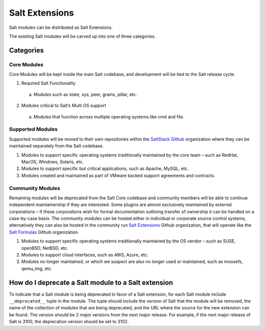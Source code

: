 .. _salt_extensions:

===============
Salt Extensions
===============

Salt modules can be distributed as Salt Extensions.

The existing Salt modules will be carved up into one of three categories.

Categories
==========

Core Modules
------------

Core Modules will be kept inside the main Salt codebase, and development will be tied to the
Salt release cycle.

1. Required Salt Functionality

  a. Modules such as state, sys, peer, grains, pillar, etc.

2. Modules critical to Salt’s Multi OS support

  a. Modules that function across multiple operating systems like cmd and file.

Supported Modules
-----------------

Supported modules will be moved to their own repositories within the `SaltStack Github`_
organization where they can be maintained separately from the Salt codebase.

1. Modules to support specific operating systems traditionally maintained by the core team
   – such as RedHat, MacOS, Windows, Solaris, etc.

2. Modules to support specific but critical applications, such as Apache, MySQL, etc.

3. Modules created and maintained as part of VMware backed support agreements and
   contracts.

Community Modules
-----------------

Remaining modules will be deprecated from the Salt Core codebase and community members
will be able to continue independent maintainership if they are interested. Some plugins are
almost exclusively maintained by external corporations – if these corporations wish for formal
documentation outlining transfer of ownership it can be handled on a case-by-case basis. The
community modules can be hosted either in individual or corporate source control systems,
alternatively they can also be hosted in the community run `Salt Extensions`_ Github organization,
that will operate like the `Salt Formulas`_ Github organization.


1. Modules to support specific operating systems traditionally maintained by the OS vendor
   – such as SUSE, openBSD, NetBSD, etc.

2. Modules to support cloud interfaces, such as AWS, Azure, etc.

3. Modules no longer maintained, or which we suspect are also no longer used or
   maintained, such as moosefs, qemu_img, etc.


.. _deprecate-modules:

How do I deprecate a Salt module to a Salt extension
====================================================

To indicate that a Salt module is being deprecated in favor of a Salt extension,
for each Salt module include ``__deprecated__`` tuple in the module.  The tuple
should include the version of Salt that the module will be removed, the name of the
collection of modules that are being deprecated, and the URL where the source for
the new extension can be found. The version should be 2 major versions from the
next major release. For example, if the next major release of Salt is 3100, the
deprecation version should be set to 3102.

.. code-block: python

    __deprecated__ = (
        3009,
        "boto",
        "https://github.com/salt-extensions/saltext-boto",
    )


.. _Salt Extensions: https://github.com/salt-extensions
.. _Salt Formulas: https://github.com/salt-formulas
.. _SaltStack Github: https://github.com/saltstack
